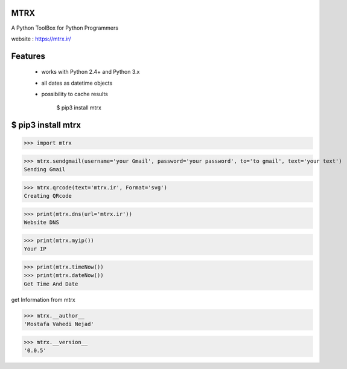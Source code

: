 MTRX
=====

A Python ToolBox for Python Programmers

website :  https://mtrx.ir/

Features
=============
 * works with Python 2.4+ and Python 3.x
 * all dates as datetime objects
 * possibility to cache results

    $ pip3 install mtrx

$ pip3 install mtrx
===================

>>> import mtrx

>>> mtrx.sendgmail(username='your Gmail', password='your password', to='to gmail', text='your text')
Sending Gmail

>>> mtrx.qrcode(text='mtrx.ir', Format='svg')
Creating QRcode

>>> print(mtrx.dns(url='mtrx.ir'))
Website DNS

>>> print(mtrx.myip())
Your IP


>>> print(mtrx.timeNow())
>>> print(mtrx.dateNow())
Get Time And Date



get Information from mtrx

>>> mtrx.__author__
'Mostafa Vahedi Nejad'

>>> mtrx.__version__
'0.0.5'


